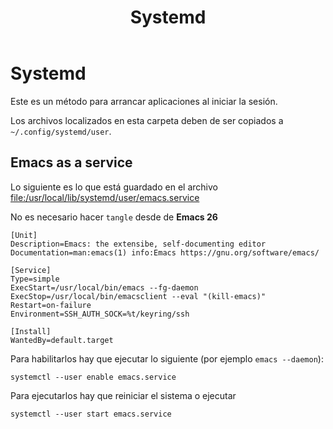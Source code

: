#+TITLE: Systemd
#+AUTHOR: Adolfo De Unánue
#+EMAIL:  nanounanue@gmail.com
#+DESCRIPTION: Configuración de deamons (en particular emacs)
#+PROPERTY: header-args:shell :tangle no :comments org
#+PROPERTY:    header-args        :results silent   :eval no-export   :comments org
#+OPTIONS:     num:nil toc:nil todo:nil tasks:nil tags:nil
#+OPTIONS:     skip:nil author:nil email:nil creator:nil timestamp:nil
#+INFOJS_OPT:  view:nil toc:nil ltoc:t mouse:underline buttons:0 path:http://orgmode.org/org-info.js

* Systemd

Este es un método para arrancar aplicaciones al iniciar la sesión.

Los archivos localizados en esta carpeta deben de ser copiados a =~/.config/systemd/user=.

** Emacs as a service

Lo siguiente es lo que está guardado en el archivo
[[file:/usr/local/lib/systemd/user/emacs.service]]

No es necesario hacer =tangle= desde de *Emacs 26*

#+BEGIN_SRC shell :tangle no
[Unit]
Description=Emacs: the extensibe, self-documenting editor
Documentation=man:emacs(1) info:Emacs https://gnu.org/software/emacs/

[Service]
Type=simple
ExecStart=/usr/local/bin/emacs --fg-daemon
ExecStop=/usr/local/bin/emacsclient --eval "(kill-emacs)"
Restart=on-failure
Environment=SSH_AUTH_SOCK=%t/keyring/ssh

[Install]
WantedBy=default.target
#+END_SRC

Para habilitarlos hay que ejecutar lo siguiente (por ejemplo =emacs --daemon=):

#+BEGIN_SRC shell
systemctl --user enable emacs.service
#+END_SRC

Para ejecutarlos hay que reiniciar el sistema o ejecutar

#+BEGIN_SRC shell
systemctl --user start emacs.service
#+END_SRC
